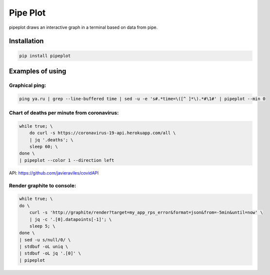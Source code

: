 Pipe Plot
#########

.. image:: https://img.shields.io/pypi/v/pipeplot.svg
    :target: https://pypi.org/project/pipeplot/

.. image:: https://img.shields.io/pypi/pyversions/pipeplot.svg
    :target: https://pypi.org/project/pipeplot/

.. image:: https://img.shields.io/pypi/dm/pipeplot.svg
    :target: https://pypistats.org/packages/pipeplot

pipeplot draws an interactive graph in a terminal based on data from pipe.

.. image:: https://raw.githubusercontent.com/MyGodIsHe/pipeplot/master/doc/readme_screencast.gif

Installation
************

.. code-block:: bash

    pip install pipeplot


Examples of using
*****************

Graphical ping:
"""""""""""""""

.. code-block:: bash

    ping ya.ru | grep --line-buffered time | sed -u -e 's#.*time=\([^ ]*\).*#\1#' | pipeplot --min 0

Chart of deaths per minute from coronavirus:
""""""""""""""""""""""""""""""""""""""""""""

.. code-block:: bash

    while true; \
        do curl -s https://coronavirus-19-api.herokuapp.com/all \
        | jq '.deaths'; \
        sleep 60; \
    done \
    | pipeplot --color 1 --direction left

API: https://github.com/javieraviles/covidAPI

Render graphite to console:
"""""""""""""""""""""""""""

.. code-block:: bash

    while true; \
    do \
        curl -s 'http://graphite/render?target=my_app_rps_error&format=json&from=-5min&until=now' \
        | jq -c '.[0].datapoints[-1]'; \
        sleep 5; \
    done \
    | sed -u s/null/0/ \
    | stdbuf -oL uniq \
    | stdbuf -oL jq '.[0]' \
    | pipeplot


